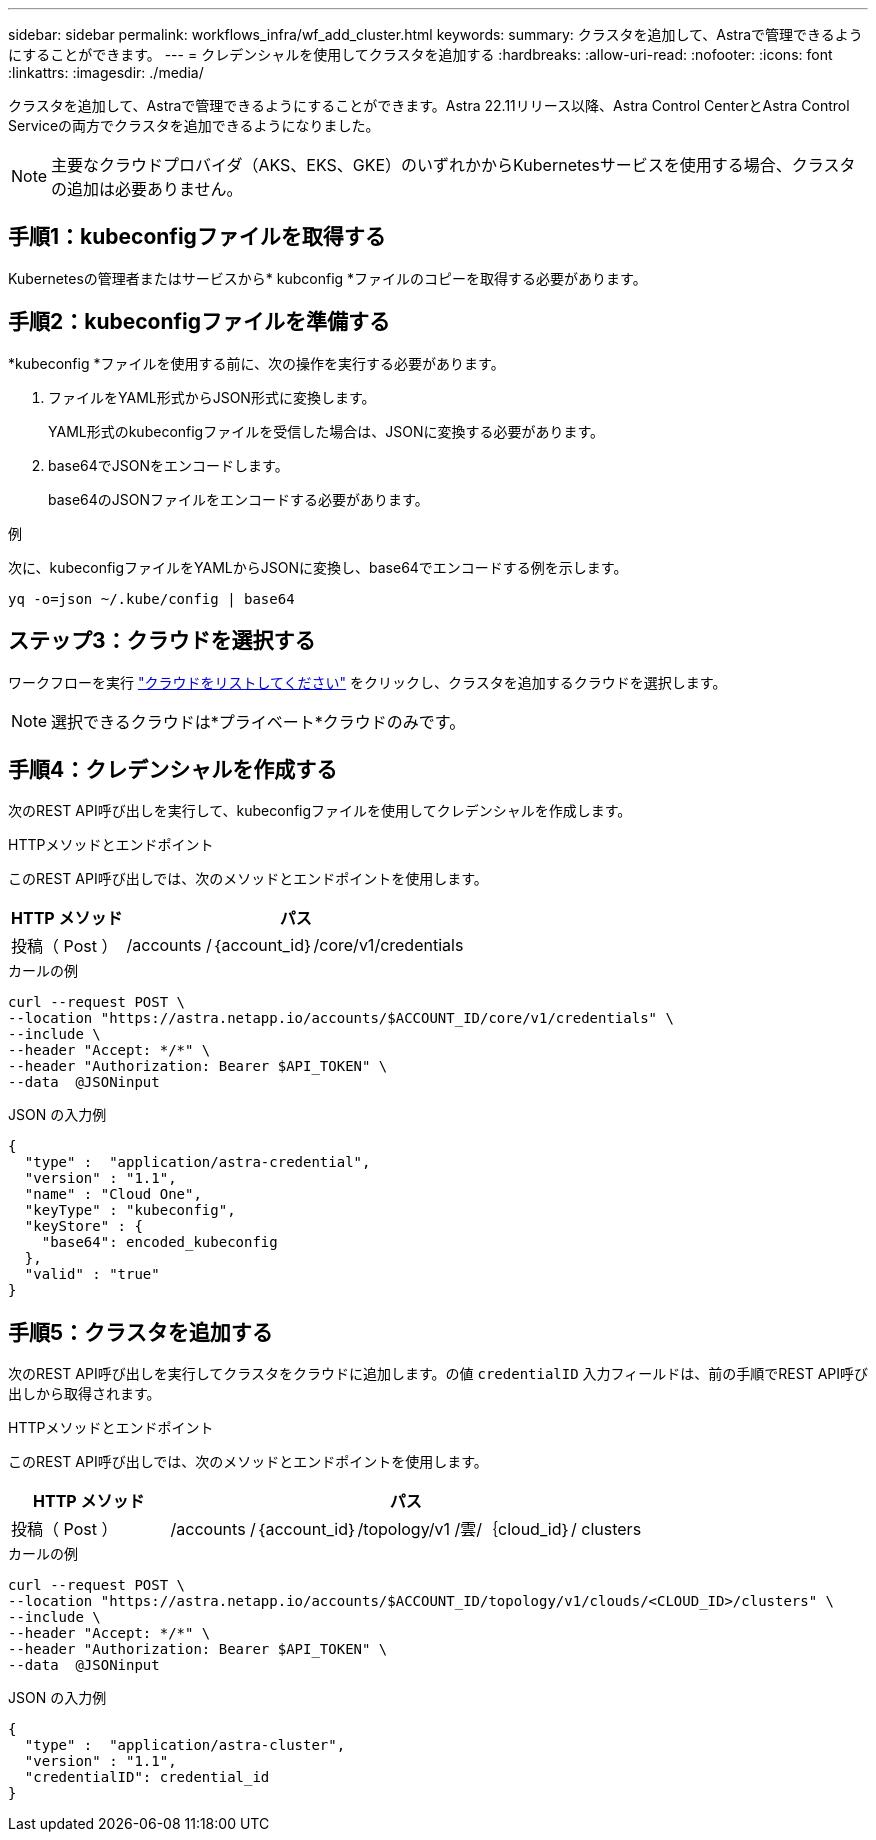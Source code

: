 ---
sidebar: sidebar 
permalink: workflows_infra/wf_add_cluster.html 
keywords:  
summary: クラスタを追加して、Astraで管理できるようにすることができます。 
---
= クレデンシャルを使用してクラスタを追加する
:hardbreaks:
:allow-uri-read: 
:nofooter: 
:icons: font
:linkattrs: 
:imagesdir: ./media/


[role="lead"]
クラスタを追加して、Astraで管理できるようにすることができます。Astra 22.11リリース以降、Astra Control CenterとAstra Control Serviceの両方でクラスタを追加できるようになりました。


NOTE: 主要なクラウドプロバイダ（AKS、EKS、GKE）のいずれかからKubernetesサービスを使用する場合、クラスタの追加は必要ありません。



== 手順1：kubeconfigファイルを取得する

Kubernetesの管理者またはサービスから* kubconfig *ファイルのコピーを取得する必要があります。



== 手順2：kubeconfigファイルを準備する

*kubeconfig *ファイルを使用する前に、次の操作を実行する必要があります。

. ファイルをYAML形式からJSON形式に変換します。
+
YAML形式のkubeconfigファイルを受信した場合は、JSONに変換する必要があります。

. base64でJSONをエンコードします。
+
base64のJSONファイルをエンコードする必要があります。



.例
次に、kubeconfigファイルをYAMLからJSONに変換し、base64でエンコードする例を示します。

`yq -o=json ~/.kube/config | base64`



== ステップ3：クラウドを選択する

ワークフローを実行 link:../workflows_infra/wf_list_clouds.html["クラウドをリストしてください"] をクリックし、クラスタを追加するクラウドを選択します。


NOTE: 選択できるクラウドは*プライベート*クラウドのみです。



== 手順4：クレデンシャルを作成する

次のREST API呼び出しを実行して、kubeconfigファイルを使用してクレデンシャルを作成します。

.HTTPメソッドとエンドポイント
このREST API呼び出しでは、次のメソッドとエンドポイントを使用します。

[cols="25,75"]
|===
| HTTP メソッド | パス 


| 投稿（ Post ） | /accounts /｛account_id｝/core/v1/credentials 
|===
.カールの例
[source, curl]
----
curl --request POST \
--location "https://astra.netapp.io/accounts/$ACCOUNT_ID/core/v1/credentials" \
--include \
--header "Accept: */*" \
--header "Authorization: Bearer $API_TOKEN" \
--data  @JSONinput
----
.JSON の入力例
[source, json]
----
{
  "type" :  "application/astra-credential",
  "version" : "1.1",
  "name" : "Cloud One",
  "keyType" : "kubeconfig",
  "keyStore" : {
    "base64": encoded_kubeconfig
  },
  "valid" : "true"
}
----


== 手順5：クラスタを追加する

次のREST API呼び出しを実行してクラスタをクラウドに追加します。の値 `credentialID` 入力フィールドは、前の手順でREST API呼び出しから取得されます。

.HTTPメソッドとエンドポイント
このREST API呼び出しでは、次のメソッドとエンドポイントを使用します。

[cols="25,75"]
|===
| HTTP メソッド | パス 


| 投稿（ Post ） | /accounts /｛account_id｝/topology/v1 /雲/｛cloud_id｝/ clusters 
|===
.カールの例
[source, curl]
----
curl --request POST \
--location "https://astra.netapp.io/accounts/$ACCOUNT_ID/topology/v1/clouds/<CLOUD_ID>/clusters" \
--include \
--header "Accept: */*" \
--header "Authorization: Bearer $API_TOKEN" \
--data  @JSONinput
----
.JSON の入力例
[source, json]
----
{
  "type" :  "application/astra-cluster",
  "version" : "1.1",
  "credentialID": credential_id
}
----
